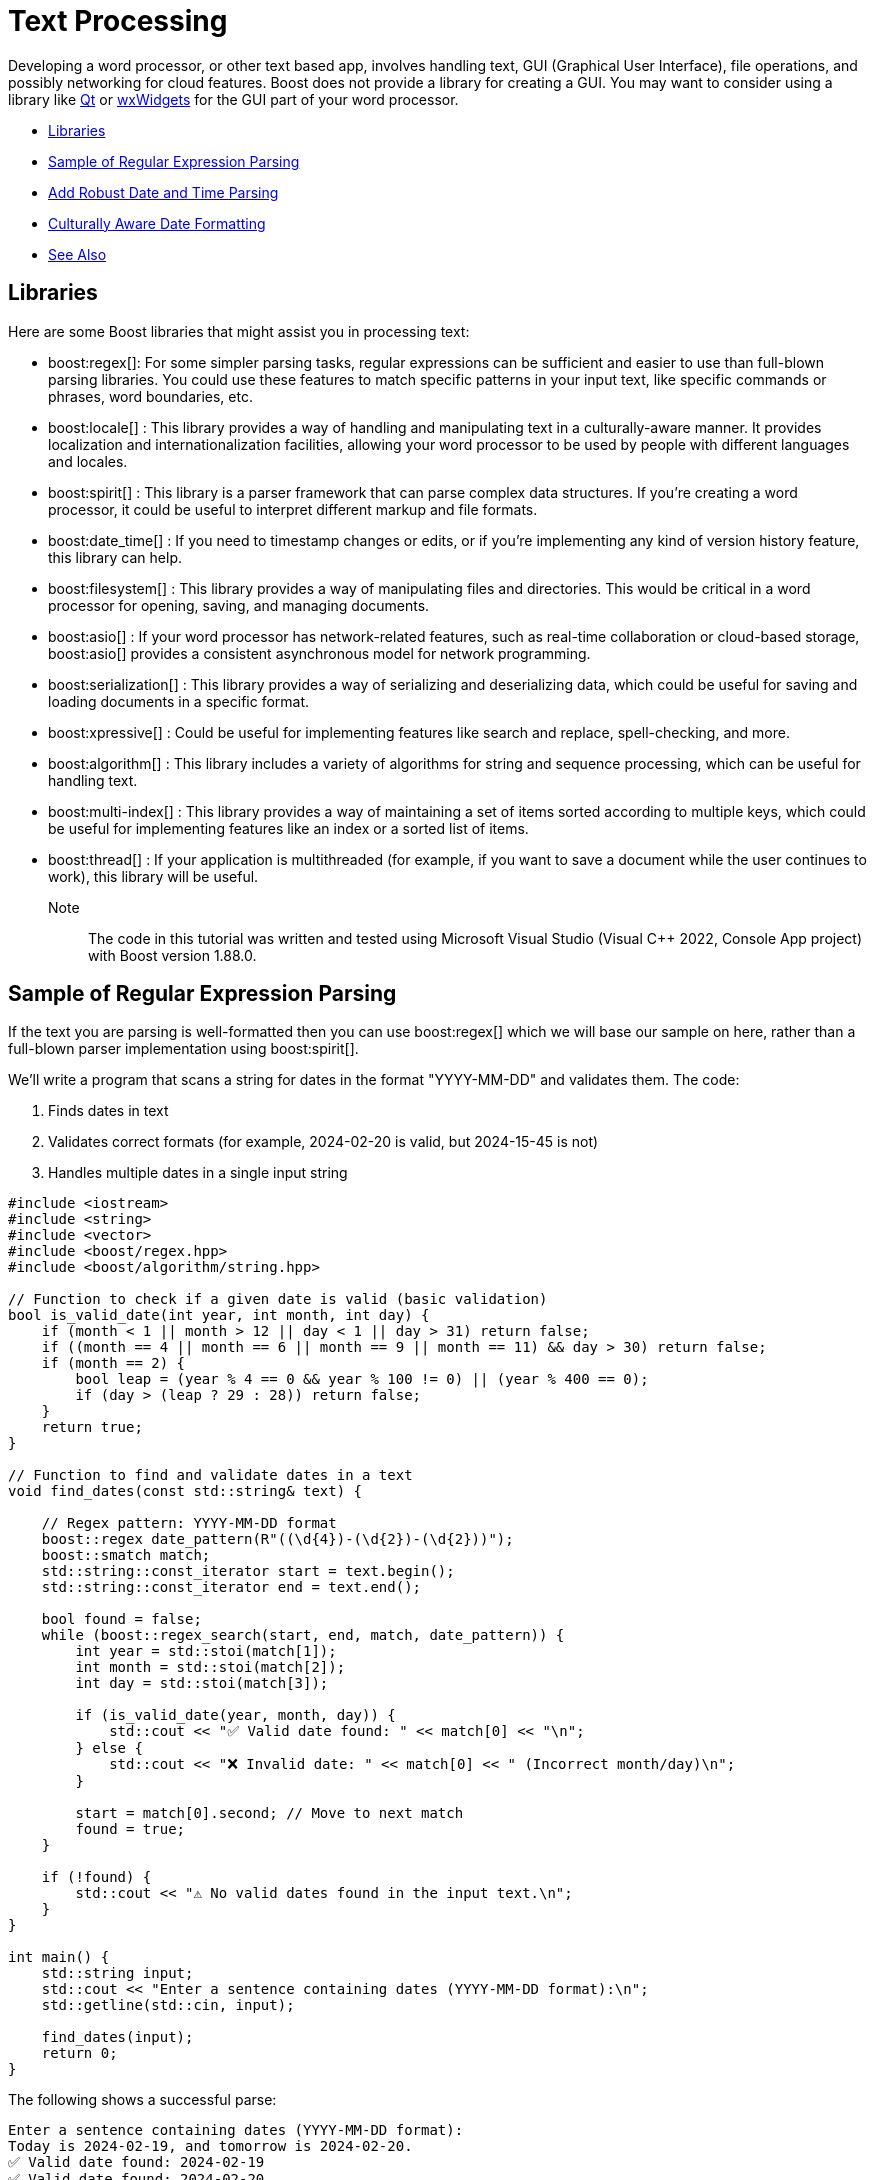 ////
Copyright (c) 2024 The C++ Alliance, Inc. (https://cppalliance.org)

Distributed under the Boost Software License, Version 1.0. (See accompanying
file LICENSE_1_0.txt or copy at http://www.boost.org/LICENSE_1_0.txt)

Official repository: https://github.com/boostorg/website-v2-docs
////
= Text Processing
:navtitle: Text Processing

Developing a word processor, or other text based app, involves handling text, GUI (Graphical User Interface), file operations, and possibly networking for cloud features. Boost does not provide a library for creating a GUI. You may want to consider using a library like https://www.qt.io/product/development-tools[Qt] or https://wxwidgets.org/[wxWidgets] for the GUI part of your word processor.

[square]
* <<Libraries>>
* <<Sample of Regular Expression Parsing>>
* <<Add Robust Date and Time Parsing>>
* <<Culturally Aware Date Formatting>>
* <<See Also>>

== Libraries

Here are some Boost libraries that might assist you in processing text:

[circle]
* boost:regex[]:  For some simpler parsing tasks, regular expressions can be sufficient and easier to use than full-blown parsing libraries. You could use these features to match specific patterns in your input text, like specific commands or phrases, word boundaries, etc.

* boost:locale[] : This library provides a way of handling and manipulating text in a culturally-aware manner. It provides localization and internationalization facilities, allowing your word processor to be used by people with different languages and locales.

* boost:spirit[] : This library is a parser framework that can parse complex data structures. If you're creating a word processor, it could be useful to interpret different markup and file formats.

* boost:date_time[] : If you need to timestamp changes or edits, or if you're implementing any kind of version history feature, this library can help.

* boost:filesystem[] : This library provides a way of manipulating files and directories. This would be critical in a word processor for opening, saving, and managing documents.

* boost:asio[] : If your word processor has network-related features, such as real-time collaboration or cloud-based storage, boost:asio[] provides a consistent asynchronous model for network programming.

* boost:serialization[] : This library provides a way of serializing and deserializing data, which could be useful for saving and loading documents in a specific format.

* boost:xpressive[] : Could be useful for implementing features like search and replace, spell-checking, and more.

* boost:algorithm[] : This library includes a variety of algorithms for string and sequence processing, which can be useful for handling text.

* boost:multi-index[] : This library provides a way of maintaining a set of items sorted according to multiple keys, which could be useful for implementing features like an index or a sorted list of items.

* boost:thread[] : If your application is multithreaded (for example, if you want to save a document while the user continues to work), this library will be useful.

Note:: The code in this tutorial was written and tested using Microsoft Visual Studio (Visual C++ 2022, Console App project) with Boost version 1.88.0.

== Sample of Regular Expression Parsing

If the text you are parsing is well-formatted then you can use boost:regex[] which we will base our sample on here, rather than a full-blown parser implementation using boost:spirit[].

We'll write a program that scans a string for dates in the format "YYYY-MM-DD" and validates them. The code:

. Finds dates in text
. Validates correct formats (for example, 2024-02-20 is valid, but 2024-15-45 is not)
. Handles multiple dates in a single input string

[source,cpp]
----
#include <iostream>
#include <string>
#include <vector>
#include <boost/regex.hpp>
#include <boost/algorithm/string.hpp>

// Function to check if a given date is valid (basic validation)
bool is_valid_date(int year, int month, int day) {
    if (month < 1 || month > 12 || day < 1 || day > 31) return false;
    if ((month == 4 || month == 6 || month == 9 || month == 11) && day > 30) return false;
    if (month == 2) { 
        bool leap = (year % 4 == 0 && year % 100 != 0) || (year % 400 == 0);
        if (day > (leap ? 29 : 28)) return false;
    }
    return true;
}

// Function to find and validate dates in a text
void find_dates(const std::string& text) {
    
    // Regex pattern: YYYY-MM-DD format
    boost::regex date_pattern(R"((\d{4})-(\d{2})-(\d{2}))");
    boost::smatch match;
    std::string::const_iterator start = text.begin();
    std::string::const_iterator end = text.end();
    
    bool found = false;
    while (boost::regex_search(start, end, match, date_pattern)) {
        int year = std::stoi(match[1]);
        int month = std::stoi(match[2]);
        int day = std::stoi(match[3]);

        if (is_valid_date(year, month, day)) {
            std::cout << "✅ Valid date found: " << match[0] << "\n";
        } else {
            std::cout << "❌ Invalid date: " << match[0] << " (Incorrect month/day)\n";
        }

        start = match[0].second; // Move to next match
        found = true;
    }

    if (!found) {
        std::cout << "⚠️ No valid dates found in the input text.\n";
    }
}

int main() {
    std::string input;
    std::cout << "Enter a sentence containing dates (YYYY-MM-DD format):\n";
    std::getline(std::cin, input);
    
    find_dates(input);
    return 0;
}

----

The following shows a successful parse:

[source,text]
----
Enter a sentence containing dates (YYYY-MM-DD format):
Today is 2024-02-19, and tomorrow is 2024-02-20.
✅ Valid date found: 2024-02-19
✅ Valid date found: 2024-02-20

----

And the following shows several unsuccessful parses:

[source,text]
----
Enter a sentence containing dates (YYYY-MM-DD format):
The deadline is 2024-02-30.
❌ Invalid date: 2024-02-30 (Incorrect month/day)

Enter a sentence containing dates (YYYY-MM-DD format):
There are no dates in this sentence.
⚠️ No valid dates found in the input text.

----

== Add Robust Date and Time Parsing

The clunky date validation in the sample above can be improved by integrating boost:date_time[], which provides functions for handling dates and times correctly.

[source,cpp]
----
#include <iostream>
#include <string>
#include <vector>
#include <boost/regex.hpp>
#include <boost/algorithm/string.hpp>
#include <boost/date_time/gregorian/gregorian.hpp>

namespace greg = boost::gregorian;

// Function to check if a date is valid using Boost.Date_Time
bool is_valid_date(int year, int month, int day) {
    try {
        greg::date test_date(year, month, day);
        return true;  // If no exception, it's valid
    } catch (const std::exception& e) {
        return false; // Invalid date
    }
}

// Function to find and validate dates in a text
void find_dates(const std::string& text) {
    boost::regex date_pattern(R"((\d{4})-(\d{2})-(\d{2}))");
    boost::smatch match;
    std::string::const_iterator start = text.begin();
    std::string::const_iterator end = text.end();

    bool found = false;
    while (boost::regex_search(start, end, match, date_pattern)) {
        int year = std::stoi(match[1]);
        int month = std::stoi(match[2]);
        int day = std::stoi(match[3]);

        if (is_valid_date(year, month, day)) {
            greg::date valid_date(year, month, day);
            std::cout << "✅ Valid date found: " << valid_date << "\n";
        } else {
            std::cout << "❌ Invalid date: " << match[0] << " (Does not exist)\n";
        }

        start = match[0].second; // Move to next match
        found = true;
    }

    if (!found) {
        std::cout << "⚠️ No valid dates found in the input text.\n";
    }
}

int main() {
    std::string input;
    std::cout << "Enter a sentence containing dates (YYYY-MM-DD format):\n";
    std::getline(std::cin, input);
    
    find_dates(input);
    return 0;
}

----

Note:: The code handles leap years correctly, and invalid dates throw an exception.

The following shows a successful parse:

[source,text]
----
Enter a sentence containing dates (YYYY-MM-DD format):
Today is 2024-02-29, and tomorrow is 2024-03-01.
✅ Valid date found: 2024-Feb-29
✅ Valid date found: 2024-Mar-01

----

Note:: The "Valid date found" output now includes text for the month name.

And the following shows several unsuccessful parses:

[source,text]
----
Enter a sentence containing dates (YYYY-MM-DD format):
The deadline is 2024-02-30.
❌ Invalid date: 2024-02-30 (Does not exist)


Enter a sentence containing dates (YYYY-MM-DD format):
There are no dates in this sentence.
⚠️ No valid dates found in the input text.

----

== Culturally Aware Date Formatting

Dates are not represented consistently across the globe. Let's use boost:locale[] to format dates according to the user's locale. For example:

* US: March 15, 2024
* UK: 15 March, 2024
* France: 15 mars 2024
* Germany: 15. März 2024

[source,cpp]
----
#include <iostream>
#include <string>
#include <vector>
#include <boost/regex.hpp>
#include <boost/algorithm/string.hpp>
#include <boost/date_time/gregorian/gregorian.hpp>
#include <boost/locale.hpp>

namespace greg = boost::gregorian;
namespace loc = boost::locale;

// Function to check if a date is valid using Boost.Date_Time
bool is_valid_date(int year, int month, int day) {
    try {
        greg::date test_date(year, month, day);
        return true;  // If no exception, it's valid
    } catch (const std::exception&) {
        return false; // Invalid date
    }
}

// Function to format and display dates based on locale
void display_localized_date(const greg::date& date, const std::string& locale_name) {
    std::locale locale = loc::generator().generate(locale_name);
    std::cout.imbue(locale);  // Apply locale to std::cout

    std::cout << "🌍 " << locale_name << " formatted date: "
              << loc::as::date << date << "\n";
}

// Function to find and validate dates in a text
void find_dates(const std::string& text, const std::string& locale_name) {
    boost::regex date_pattern(R"((\d{4})-(\d{2})-(\d{2}))");
    boost::smatch match;
    std::string::const_iterator start = text.begin();
    std::string::const_iterator end = text.end();

    bool found = false;
    while (boost::regex_search(start, end, match, date_pattern)) {
        int year = std::stoi(match[1]);
        int month = std::stoi(match[2]);
        int day = std::stoi(match[3]);

        if (is_valid_date(year, month, day)) {
            greg::date valid_date(year, month, day);
            std::cout << "✅ Valid date found: " << valid_date << "\n";
            display_localized_date(valid_date, locale_name);
        } else {
            std::cout << "❌ Invalid date: " << match[0] << " (Does not exist)\n";
        }

        start = match[0].second; // Move to next match
        found = true;
    }

    if (!found) {
        std::cout << "⚠️ No valid dates found in the input text.\n";
    }
}

int main() {
    std::locale::global(loc::generator().generate("en_US.UTF-8")); // Default global locale
    std::cout.imbue(std::locale());  // Apply to output stream

    std::string input;
    std::cout << "Enter a sentence containing dates (YYYY-MM-DD format):\n";
    std::getline(std::cin, input);

    std::string user_locale;
    std::cout << "Enter your preferred locale (e.g., en_US.UTF-8, fr_FR.UTF-8, de_DE.UTF-8): ";
    std::cin >> user_locale;

    find_dates(input, user_locale);
    return 0;
}

----

The following shows successful parses:

[source,text]
----
Enter a sentence containing dates (YYYY-MM-DD format):
The meeting is on 2024-03-15.
Enter your preferred locale (e.g., en_US.UTF-8, fr_FR.UTF-8, de_DE.UTF-8): en_US.UTF-8
✅ Valid date found: 2024-Mar-15
🌍 en_US.UTF-8 formatted date: March 15, 2024

Enter a sentence containing dates (YYYY-MM-DD format):
Rendez-vous le 2024-07-20.
Enter your preferred locale (e.g., en_US.UTF-8, fr_FR.UTF-8, de_DE.UTF-8): fr_FR.UTF-8
✅ Valid date found: 2024-Jul-20
🌍 fr_FR.UTF-8 formatted date: 20 juillet 2024

----

And the following shows an unsuccessful parse:

[source,text]
----
Enter a sentence containing dates (YYYY-MM-DD format):
The deadline is 2024-02-30.
Enter your preferred locale (e.g., en_US.UTF-8, fr_FR.UTF-8, de_DE.UTF-8): en_US.UTF-8
❌ Invalid date: 2024-02-30 (Does not exist)

----

For a boost:spirit[] approach to parsing, refer to xref:task-natural-language-parsing.adoc[].

== See Also

* https://www.boost.org/doc/libs/1_87_0/libs/libraries.htm#Miscellaneous[Category: Miscellaneous]
* https://www.boost.org/doc/libs/1_87_0/libs/libraries.htm#Parsing[Category: Parsing]
* https://www.boost.org/doc/libs/1_87_0/libs/libraries.htm#String[Category: String and text processing]
